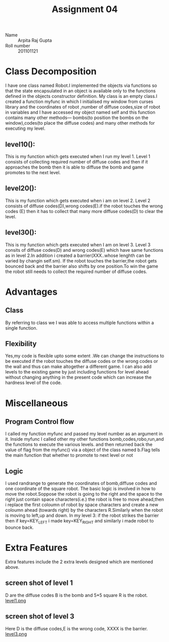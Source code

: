 #+TITLE: Assignment 04
- Name :: Arpita Raj Gupta
- Roll number :: 201101121
* Class Decomposition
I have one class named Robot.I implemented the objects via functions so that the state encapsulated in an object is available only to the functions defined in the objects constructor definition.
My class is an empty class.I created a function myfunc in which I initialised my window from curses library and the coordinates of robot ,number of diffuse codes,size of robot in variables and I have accessed my object named self and this function contains many other methods--- bombs(to position the bombs on the window),codes(to place the diffuse codes)  and many other methods for executing my level.
** level10():
   This is my function which gets executed when I run my level 1. Level 1 consists of collecting required number of diffuse codes 
and then if it approaches the bomb then it is able to diffuse the bomb and game promotes to the next level.
** level20():
   This is my function which gets executed when i am on level 2. Level 2 consists of diffuse codes(D),wrong codes(E).if the robot touches the wrong codes (E) then it has to collect that many more diffuse codes(D) to clear the level.
** level30():
   This is my function which gets executed when I am on level 3. Level 3 consits of diffuse codes(D) and wrong codes(E) which have same functions as in level 2.In addition i created a barrier(XXX..whose lenghth can be varied by changin self.sm).
If the robot touches the barrier,the robot gets bounced back and the barrier also shifts by one position.To win the game the robot still needs to collect the required number of diffuse codes.

* Advantages
** Class
  By referring to class we I was able to access multiple functions within a single function.
** Flexibility
  Yes,my code is flexible upto some extent .We can change the instructions to be executed if the robot touches the diffuse codes or the wrong codes or  the wall and thus can make altogether a different game.
I can also add levels to the existing game by just including functions for level ahead without changing anything in the present code which can increase the hardness level of the code.

* Miscellaneous
** Program Control flow
  I called my function myfunc and passed my level number as an argument in it.
Inside myfunc I called other my other functions bomb,codes,robo,run,and the functions to execute the various levels.
and then returned back the value of flag from the myfunc() via a object of the class named b.Flag tells the main function that whether to promote to next level or not
** Logic
 I used randrange to generate the coordinates of bomb,diffuse codes and one coordinate of the square robot. 
The basic logic is involved in how to move the robot.Soppose the robot is going to the right and the space to the right just contain space characters(i.e.) the robot is free to move ahead,then i replace the first coloumn of robot 
by space characters and create a new coloumn ahead (towards right) by the characters R.Similarly when the robot is moving to left,up and down.
In my level 3: if the robot strikes the barrier then if key=KEY_LEFT i made key=KEY_RIGHT and similarly i made robot to bounce back.

* Extra Features
Extra features include the 2 extra levels designed which are mentioned above.
** screen shot of level 1
D are the diffuse codes B is the bomb and 5*5 square R is the robot.
[[file:level1.png][level1.png]]
** screen shot of level 3
Here D is the diffuse codes,E is the wrong code, XXXX is the barrier.
[[file:level3.png][level3.png]]
